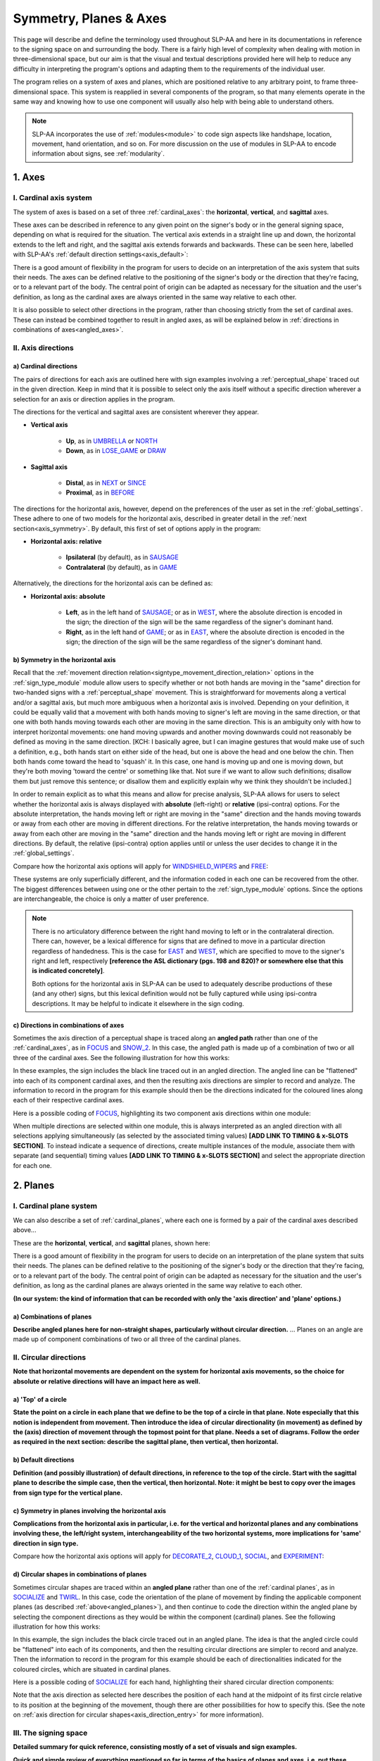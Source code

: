 .. todo::
    copy sign examples for axis/direction
    "" for plane/circular directionality
    replace current placeholders with diagrams
        - summary image
        - top of a circle/circular directions
    add references
        - Johnson & Liddell
        - (potentially) Battison
        - Canadian ASL dictionary?
    **images currently show 'mid-sagittal' in the program:**
        - SOCIALIZE H1
        - SOCIALIZE H2

.. comment:: 
    The documentations guidelines outline the information to be represented on this page as a general explanation of body geography, symmetry, planes, axes, the 'top' of a circle in each plane, anatomical position, and ipsi-contra definitions.
    
.. comment::
    From sign type: "Everything is mirrored / in phase" should be selected if location, handshape, and orientation are all mirrored / in phase (synchronized). Signs are considered to be mirrored / in phase when both hands have the same specification at the same time; signs are considered to be not mirrored / out of phase when the hands have opposite specifications at the same time; see :ref:`signing_space_page` for more information.

.. _signing_space_page:

***********************
Symmetry, Planes & Axes
***********************

This page will describe and define the terminology used throughout SLP-AA and here in its documentations in reference to the signing space on and surrounding the body. There is a fairly high level of complexity when dealing with motion in three-dimensional space, but our aim is that the visual and textual descriptions provided here will help to reduce any difficulty in interpreting the program's options and adapting them to the requirements of the individual user. 

The program relies on a system of axes and planes, which are positioned relative to any arbitrary point, to frame three-dimensional space. This system is reapplied in several components of the program, so that many elements operate in the same way and knowing how to use one component will usually also help with being able to understand others.

.. note::
    SLP-AA incorporates the use of :ref:`modules<module>` to code sign aspects like handshape, location, movement, hand orientation, and so on. For more discussion on the use of modules in SLP-AA to encode information about signs, see :ref:`modularity`.

.. _axes_entry:

1. Axes
````````

.. _axes_section:

I. Cardinal axis system
=======================

The system of axes is based on a set of three :ref:`cardinal_axes`: the **horizontal**, **vertical**, and **sagittal** axes. 

These axes can be described in reference to any given point on the signer's body or in the general signing space, depending on what is required for the situation. The vertical axis extends in a straight line up and down, the horizontal extends to the left and right, and the sagittal axis extends forwards and backwards. These can be seen here, labelled with SLP-AA's :ref:`default direction settings<axis_default>`:

.. image:: images/shared_axes.png
    :width: 750
    :align: left

There is a good amount of flexibility in the program for users to decide on an interpretation of the axis system that suits their needs. The axes can be defined relative to the positioning of the signer's body or the direction that they're facing, or to a relevant part of the body. The central point of origin can be adapted as necessary for the situation and the user's definition, as long as the cardinal axes are always oriented in the same way relative to each other.

It is also possible to select other directions in the program, rather than choosing strictly from the set of cardinal axes. These can instead be combined together to result in angled axes, as will be explained below in :ref:`directions in combinations of axes<angled_axes>`.

.. _axis_directions:

II. Axis directions
===================

.. _axis_default:

a) Cardinal directions
~~~~~~~~~~~~~~~~~~~~~~

The pairs of directions for each axis are outlined here with sign examples involving a :ref:`perceptual_shape` traced out in the given direction. Keep in mind that it is possible to select only the axis itself without a specific direction wherever a selection for an axis or direction applies in the program.

The directions for the vertical and sagittal axes are consistent wherever they appear. 

* **Vertical axis**

    * **Up**, as in `UMBRELLA <https://asl-lex.org/visualization/?sign=umbrella>`_ or `NORTH <https://asl-lex.org/visualization/?sign=north>`_
    * **Down**, as in `LOSE_GAME <https://asl-lex.org/visualization/?sign=lose_game>`_ or `DRAW <https://asl-lex.org/visualization/?sign=draw>`_

* **Sagittal axis**

    * **Distal**, as in `NEXT <https://asl-lex.org/visualization/?sign=next>`_ or `SINCE <https://asl-lex.org/visualization/?sign=since>`_
    * **Proximal**, as in `BEFORE <https://asl-lex.org/visualization/?sign=before>`_ 
    
The directions for the horizontal axis, however, depend on the preferences of the user as set in the :ref:`global_settings`. These adhere to one of two models for the horizontal axis, described in greater detail in the :ref:`next section<axis_symmetry>`. By default, this first of set of options apply in the program:
    
* **Horizontal axis: relative**

    * **Ipsilateral** (by default), as in `SAUSAGE <https://asl-lex.org/visualization/?sign=sausage>`_
    * **Contralateral** (by default), as in `GAME <https://asl-lex.org/visualization/?sign=game>`_ 

Alternatively, the directions for the horizontal axis can be defined as:

* **Horizontal axis: absolute**
    
    * **Left**, as in the left hand of `SAUSAGE <https://asl-lex.org/visualization/?sign=sausage>`_; or as in `WEST <https://asl-lex.org/visualization/?sign=west>`_, where the absolute direction is encoded in the sign; the direction of the sign will be the same regardless of the signer's dominant hand.
    * **Right**, as in the left hand of `GAME <https://asl-lex.org/visualization/?sign=game>`_; or as in `EAST <https://asl-lex.org/visualization/?sign=east>`_, where the absolute direction is encoded in the sign; the direction of the sign will be the same regardless of the signer's dominant hand.

.. _axis_symmetry:

b) Symmetry in the horizontal axis
~~~~~~~~~~~~~~~~~~~~~~~~~~~~~~~~~~

Recall that the :ref:`movement direction relation<signtype_movement_direction_relation>` options in the :ref:`sign_type_module` module allow users to specify whether or not both hands are moving in the "same" direction for two-handed signs with a :ref:`perceptual_shape` movement. This is straightforward for movements along a vertical and/or a sagittal axis, but much more ambiguous when a horizontal axis is involved. Depending on your definition, it could be equally valid that a movement with both hands moving to signer's left are moving in the same direction, or that one with both hands moving towards each other are moving in the same direction. This is an ambiguity only with how to interpret horizontal movements: one hand moving upwards and another moving downwards could not reasonably be defined as moving in the same direction. [KCH: I basically agree, but I can imagine gestures that would make use of such a definition, e.g., both hands start on either side of the head, but one is above the head and one below the chin. Then both hands come toward the head to 'squash' it. In this case, one hand is moving up and one is moving down, but they're both moving 'toward the centre' or something like that. Not sure if we want to allow such definitions; disallow them but just remove this sentence; or disallow them and explicitly explain why we think they shouldn't be included.]

In order to remain explicit as to what this means and allow for precise analysis, SLP-AA allows for users to select whether the horizontal axis is always displayed with **absolute** (left-right) or **relative** (ipsi-contra) options. For the absolute interpretation, the hands moving left or right are moving in the "same" direction and the hands moving towards or away from each other are moving in different directions. For the relative interpretation, the hands moving towards or away from each other are moving in the "same" direction and the hands moving left or right are moving in different directions. By default, the relative (ipsi-contra) option applies until or unless the user decides to change it in the :ref:`global_settings`.

Compare how the horizontal axis options will apply for `WINDSHIELD_WIPERS <https://www.handspeak.com/word/search/index.php?id=3918>`_ and `FREE <https://www.handspeak.com/word/search/index.php?id=858>`_:

.. image:: images/signtype_straight_movements.png
    :width: 750
    :align: left

These systems are only superficially different, and the information coded in each one can be recovered from the other. The biggest differences between using one or the other pertain to the :ref:`sign_type_module` options. Since the options are interchangeable, the choice is only a matter of user preference.

.. note::
    There is no articulatory difference between the right hand moving to left or in the contralateral direction. There can, however, be a lexical difference for signs that are defined to move in a particular direction regardless of handedness. This is the case for `EAST <https://asl-lex.org/visualization/?sign=east>`_ and `WEST <https://asl-lex.org/visualization/?sign=west>`_, which are specified to move to the signer's right and left, respectively **[reference the ASL dictionary (pgs. 198 and 820)? or somewhere else that this is indicated concretely]**.
    
    Both options for the horizontal axis in SLP-AA can be used to adequately describe productions of these (and any other) signs, but this lexical definition would not be fully captured while using ipsi-contra descriptions. It may be helpful to indicate it elsewhere in the sign coding.

.. comment::
    From the 'to mention' doc: One example of where right-left rather than ipsi-contra distinction is useful, if not necessary, is indicating (referential?) signs, as described in Johnson & Liddell 2021 (p. 136-138). Maybe give this example?
    
    Resolved by giving examples of EAST and WEST? Reference J&L.

.. _angled_axes:

c) Directions in combinations of axes
~~~~~~~~~~~~~~~~~~~~~~~~~~~~~~~~~~~~~

Sometimes the axis direction of a perceptual shape is traced along an **angled path** rather than one of the :ref:`cardinal_axes`, as in `FOCUS <https://asl-lex.org/visualization/?sign=focus>`_ and `SNOW_2 <https://asl-lex.org/visualization/?sign=snow_2>`_. In this case, the angled path is made up of a combination of two or all three of the cardinal axes. See the following illustration for how this works:

.. image:: images/mov_combinations_of_axes.png
    :width: 750
    :align: left

In these examples, the sign includes the black line traced out in an angled direction. The angled line can be "flattened" into each of its component cardinal axes, and then the resulting axis directions are simpler to record and analyze. The information to record in the program for this example should then be the directions indicated for the coloured lines along each of their respective cardinal axes.

Here is a possible coding of `FOCUS <https://asl-lex.org/visualization/?sign=focus>`_, highlighting its two component axis directions within one module:

.. image:: images/mov_sample_sign_FOCUS.png
    :width: 750
    :align: left

When multiple directions are selected within one module, this is always interpreted as an angled direction with all selections applying simultaneously (as selected by the associated timing values) **[ADD LINK TO TIMING & x-SLOTS SECTION]**. To instead indicate a sequence of directions, create multiple instances of the module, associate them with separate (and sequential) timing values **[ADD LINK TO TIMING & x-SLOTS SECTION]** and select the appropriate direction for each one.

.. comment::
    From the 'to mention' doc: It might be useful to give some examples of how our perceptual movement direction combination (e.g., up-ipsi, etc.) correspond to Johnson & Liddell’s (2021) vertical and horizontal “directions of bearing” (p.140-141, fig. 8-9). 

.. _planes_entry:

2. Planes
``````````

.. _planes_section:

I. Cardinal plane system
========================

We can also describe a set of :ref:`cardinal_planes`, where each one is formed by a pair of the cardinal axes described above...

These are the **horizontal**, **vertical**, and **sagittal** planes, shown here:

.. image:: images/shared_planes.png
    :width: 750
    :align: left

There is a good amount of flexibility in the program for users to decide on an interpretation of the plane system that suits their needs. The planes can be defined relative to the positioning of the signer's body or the direction that they're facing, or to a relevant part of the body. The central point of origin can be adapted as necessary for the situation and the user's definition, as long as the cardinal planes are always oriented in the same way relative to each other.

**(In our system: the kind of information that can be recorded with only the 'axis direction' and 'plane' options.)**

.. _angled_planes:

a) Combinations of planes
~~~~~~~~~~~~~~~~~~~~~~~~~

**Describe angled planes here for non-straight shapes, particularly without circular direction.** ... Planes on an angle are made up of component combinations of two or all three of the cardinal planes.

.. _circular_directions:

II. Circular directions
=======================

**Note that horizontal movements are dependent on the system for horizontal axis movements, so the choice for absolute or relative directions will have an impact here as well.** 

.. _top_of_circle:

a) 'Top' of a circle
~~~~~~~~~~~~~~~~~~~~

**State the point on a circle in each plane that we define to be the top of a circle in that plane. Note especially that this notion is independent from movement. Then introduce the idea of circular directionality (in movement) as defined by the (axis) direction of movement through the topmost point for that plane. Needs a set of diagrams. Follow the order as required in the next section: describe the sagittal plane, then vertical, then horizontal.**

.. image:: images/placeholder.png
    :width: 750
    :align: left

.. _plane_default:

b) Default directions
~~~~~~~~~~~~~~~~~~~~~

**Definition (and possibly illustration) of default directions, in reference to the top of the circle. Start with the sagittal plane to describe the simple case, then the vertical, then horizontal. Note: it might be best to copy over the images from sign type for the vertical plane.**

.. _plane_symmetry:

c) Symmetry in planes involving the horizontal axis
~~~~~~~~~~~~~~~~~~~~~~~~~~~~~~~~~~~~~~~~~~~~~~~~~~~

**Complications from the horizontal axis in particular, i.e. for the vertical and horizontal planes and any combinations involving these, the left/right system, interchangeability of the two horizontal systems, more implications for 'same' direction in sign type.**

Compare how the horizontal axis options will apply for `DECORATE_2 <https://asl-lex.org/visualization/?sign=decorate_2>`_, `CLOUD_1 <https://asl-lex.org/visualization/?sign=cloud_1>`_, `SOCIAL <https://asl-lex.org/visualization/?sign=social>`_, and `EXPERIMENT <https://asl-lex.org/visualization/?sign=experiment>`_:

.. image:: images/signtype_circular_movements.png
    :width: 750
    :align: left

.. _angled_circles:

d) Circular shapes in combinations of planes
~~~~~~~~~~~~~~~~~~~~~~~~~~~~~~~~~~~~~~~~~~~~

Sometimes circular shapes are traced within an **angled plane** rather than one of the :ref:`cardinal planes`, as in `SOCIALIZE <https://www.handspeak.com/word/index.php?id=2014>`_ and `TWIRL <https://asl-lex.org/visualization/?sign=twirl>`_. In this case, code the orientation of the plane of movement by finding the applicable component planes (as described :ref:`above<angled_planes>`), and then continue to code the direction within the angled plane by selecting the component directions as they would be within the component (cardinal) planes. See the following illustration for how this works:

.. image:: images/mov_combinations_of_planes.png
    :width: 750
    :align: left

In this example, the sign includes the black circle traced out in an angled plane. The idea is that the angled circle could be "flattened" into each of its components, and then the resulting circular directions are simpler to record and analyze. Then the information to record in the program for this example should be each of directionalities indicated for the coloured circles, which are situated in cardinal planes.

Here is a possible coding of `SOCIALIZE <https://www.handspeak.com/word/index.php?id=2014>`_ for each hand, highlighting their shared circular direction components:

.. image:: images/mov_sample_sign_SOCIALIZE_H1.png
    :width: 750
    :align: left

.. image:: images/mov_sample_sign_SOCIALIZE_H2.png
    :width: 750
    :align: left

Note that the axis direction as selected here describes the position of each hand at the midpoint of its first circle relative to its position at the beginning of the movement, though there are other possibilities for how to specify this. (See the note on :ref:`axis direction for circular shapes<axis_direction_entry>` for more information).

.. _symmetry_review:

III. The signing space
======================

**Detailed summary for quick reference, consisting mostly of a set of visuals and sign examples.**

**Quick and simple review of everything mentioned so far in terms of the basics of planes and axes, i.e. put these together with detailed illustrating images and just go for an overview of our cartesian system and the labels for each component. Focus on the competing options for describing horizontal symmetry. Hopefully this will be a good way to easily reference the important information without digging through the whole page.**

.. image:: images/placeholder.png
    :width: 750
    :align: left

.. comment::
    This placeholder should be replaced with a detailed image that shows a full summary of the set of cardinal axes and planes with all possible directions labelled appropriately (including both sets of options for directions involving the horizontal axis), preferably with a demonstrated reference to the direction of the signer's body. This might be easiest to accomplish if we use a still image of one of us and superimpose the relevant information over top of it.
    
.. note::
    **A note on repeated terminology**
    
    There are several places throughout the program where similar or identical terms are used for slightly different contexts. Take care to note the sign component that any given word is meant to be describing to be sure that your choice is accurate.
    
    For example, assuming the horizontal axis is defined in relative directions, the words :ref:`ipsilateral` and :ref:`contralateral` can be applied for any (or all) of the movement direction, location, or hand orientation descriptions of a sign:
    
    * In `RAINBOW <https://asl-lex.org/visualization/?sign=rainbow>`_, the dominant hand moves in the ipsilateral **direction** (toward the signer's right, in this case), and it changes **location** from the contralateral to the ipsilateral side of the body. The **orientation** of the hand changes in the production of the sign, starting with the finger roots pointing down and the palm facing the ipsilateral direction and finishing with the finger roots pointing up and the palm facing the contralateral direction.
    * In `SLICE_2 <https://asl-lex.org/visualization/?sign=slice_2>`_, the dominant hand moves in a proximal and ipsilateral **direction** (toward the signer's right, in this case), but its **location** starts on the contralateral side and ends at the midline of the body without ever crossing over to the ipsilateral side. The **orientation** of the hand is unchanging, with the finger roots angled in the distal and contralateral directions and the palm angled to face the proximal and contralateral directions.
    
    These descriptions may be confusing at first glance. Familiarising yourself with each of the modules' functionalities will help with developing clear and precise transcriptions that take advantage of the high level of detail that is possible to record with the program.

.. _body_location_relative:

3. Body-anchored locations
``````````````````````````

**This section will describe how the information on the rest of this page applies to body-anchored locations in particular (both the 'on-body locations' and the signing space option defined in terms of a body location).**

.. _symmetry_puzzle:

4. The horizontal axis
``````````````````````

(Note that this entire section is not strictly necessary to include and it can be deleted if it's confusing or in the way, I just wanted to include some information background for the decisions we made and some things that may be interesting to look out for in sign movements.)

.. note::
    To include here:
    
    {Introduction to the particular difficulties introduced with horizontal symmetry over any other kind}
    
    -->    {The (set of) sagittal plane(s) as normal to the horizontal axis}
        
    {Anatomical symmetry across the "midline," or whatever terminology}
    
    -->    Terminology: Line of bi-lateral symmetry (from Battison), or plane of horizontal symmetry, or plane of bisection, or other. Specifically the **mid-sagittal** plane, rather than any given sagittal plane. (i.e. symmetry in terms of actual physical symmetry)
    
    {Why the discrepancy? --> Difficulties in articulation mechanisms, anatomical limitations AND strengths}
    
    -->    Comment on low instances of simultaneous movement along sufficiently different axes and/or planes for each hand, and link this to difficulties wrapping our heads around complex combinations of movement in the mid-sagittal plane (the only one that does not involve the horizontal axis). Like trying to pat your head and rub your stomach, it takes more concentration and effort than moving in what we can easily conceptualize as the 'same' direction, with all of the baggage that that generalization comes along with. (Also link this to our broad categories in sign type for moving 'similarly' vs. 'differently' and how the 'simultaneous except handshape/location/orientation' options are more likely to apply with only minimal/predictable differences, e.g. simple alternation.)
    
